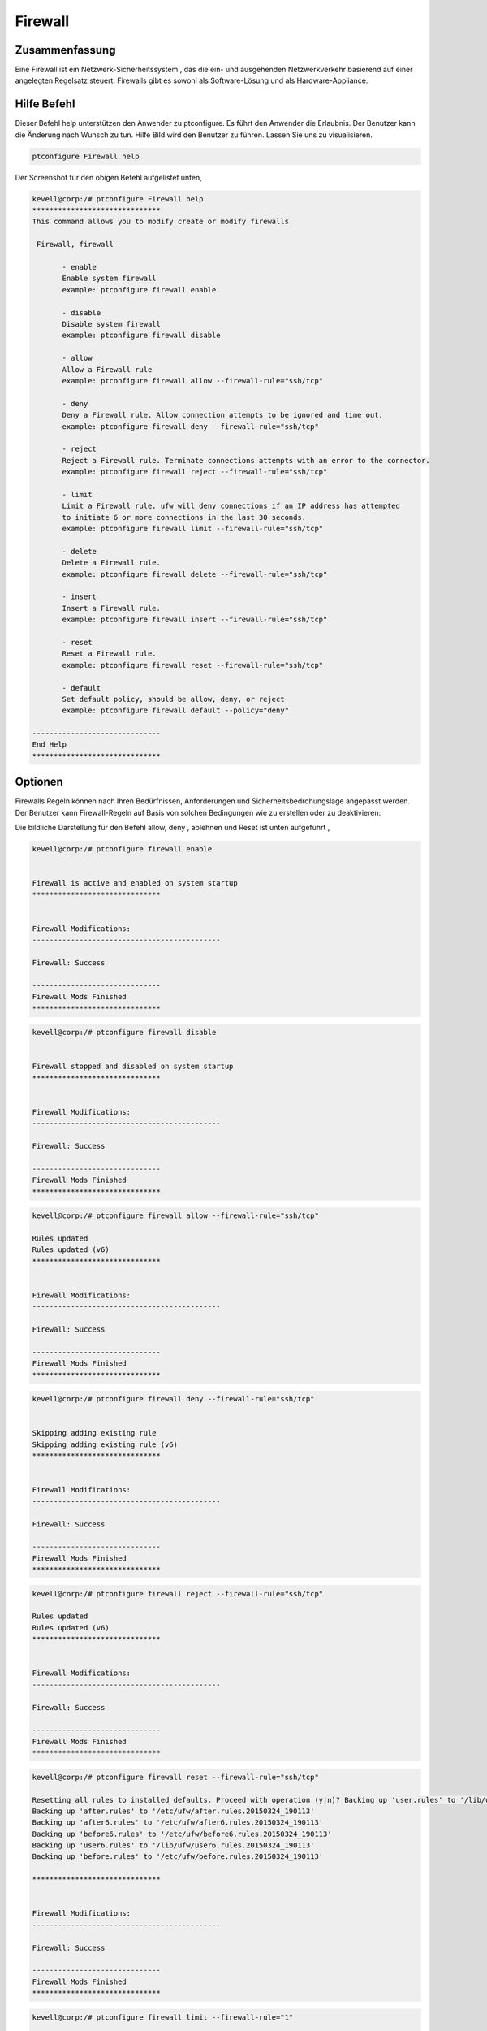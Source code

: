 ===========
Firewall
===========


Zusammenfassung
-------------------------

Eine Firewall ist ein Netzwerk-Sicherheitssystem , das die ein- und ausgehenden Netzwerkverkehr basierend auf einer angelegten Regelsatz steuert. Firewalls gibt es sowohl als Software-Lösung und als Hardware-Appliance.

Hilfe Befehl
----------------

Dieser Befehl help unterstützen den Anwender zu ptconfigure. Es führt den Anwender die Erlaubnis.
Der Benutzer kann die Änderung nach Wunsch zu tun. Hilfe Bild wird den Benutzer zu führen. Lassen Sie uns zu visualisieren.

.. code-block:: bash

  ptconfigure Firewall help

Der Screenshot für den obigen Befehl aufgelistet unten,

.. code-block:: bash

 kevell@corp:/# ptconfigure Firewall help
 ******************************
 This command allows you to modify create or modify firewalls

  Firewall, firewall

        - enable
        Enable system firewall
        example: ptconfigure firewall enable

        - disable
        Disable system firewall
        example: ptconfigure firewall disable

        - allow
        Allow a Firewall rule
        example: ptconfigure firewall allow --firewall-rule="ssh/tcp"

        - deny
        Deny a Firewall rule. Allow connection attempts to be ignored and time out.
        example: ptconfigure firewall deny --firewall-rule="ssh/tcp"

        - reject
        Reject a Firewall rule. Terminate connections attempts with an error to the connector.
        example: ptconfigure firewall reject --firewall-rule="ssh/tcp"

        - limit
        Limit a Firewall rule. ufw will deny connections if an IP address has attempted
        to initiate 6 or more connections in the last 30 seconds.
        example: ptconfigure firewall limit --firewall-rule="ssh/tcp"

        - delete
        Delete a Firewall rule.
        example: ptconfigure firewall delete --firewall-rule="ssh/tcp"

        - insert
        Insert a Firewall rule.
        example: ptconfigure firewall insert --firewall-rule="ssh/tcp"

        - reset
        Reset a Firewall rule.
        example: ptconfigure firewall reset --firewall-rule="ssh/tcp"

        - default
        Set default policy, should be allow, deny, or reject
        example: ptconfigure firewall default --policy="deny"

 ------------------------------
 End Help
 ******************************

Optionen
------------

Firewalls Regeln können nach Ihren Bedürfnissen, Anforderungen und Sicherheitsbedrohungslage angepasst werden. Der Benutzer kann Firewall-Regeln auf Basis von solchen Bedingungen wie zu erstellen oder zu deaktivieren:

.. cssclass:: table-bordered

 +-------------------+-----------------------------------------------------+-------------------------------------------+
 | Parameter         |  Funktion                                           | Kommentar                                 |
 +===================+=====================================================+===========================================+
 |IP address         | Absperren eine bestimmte IP-Adresse oder einen      |                                           |
 |                   | Bereich von IP-Adressen, die Sie denken,            |                                           |
 |                   | sind räuberische                                    |                                           |
 +-------------------+-----------------------------------------------------+-------------------------------------------+
 |Enable             | Aktivieren Sie Firewall-System                      | ptconfigure firewall enable               |
 +-------------------+-----------------------------------------------------+-------------------------------------------+
 |Disable            | Deaktivieren System-Firewall                        | ptconfigure firewall disable              |
 +-------------------+-----------------------------------------------------+-------------------------------------------+
 |Allow              | Lassen Sie Firewall-Regel                           | ptconfigure firewall allow –firewall-rule |
 |                   |                                                     | =”ssh/tcp”                                |
 +-------------------+-----------------------------------------------------+-------------------------------------------+
 |Deny               | Lassen Verbindungsversuch ignoriert und Auszeit     | ptconfigure firewall deny –firewall-rule  |
 |                   | werden                                              | =”ssh/tcp”                                |
 +-------------------+-----------------------------------------------------+-------------------------------------------+
 |Reject             | Verbindung beenden Versuche mit einem Fehler an dem | ptconfigure firewall reject –firewall-    |
 |                   | Verbinder                                           | rule=”ssh/tcp”                            |
 +-------------------+-----------------------------------------------------+-------------------------------------------+
 |Limit              | Ufw werden Verbindungen zu verweigern, wenn eine    | ptconfigure firewall limit –firewall      |
 |                   | IP-Adresse zu initiieren 6 oder mehr Verbindung in  | -rule=”ssh/tcp”                           |
 |                   | den letzten 30 Sekunden versucht.                   |                                           |
 +-------------------+-----------------------------------------------------+-------------------------------------------+
 |Delete             | Löschen Sie eine Firewall-Regel                     | ptconfigure firewall delete –firewall     |
 |                   |                                                     | -rule=”ssh/tcp”                           |
 +-------------------+-----------------------------------------------------+-------------------------------------------+
 |Insert             | Setzen Sie eine Firewall-Regel                      | ptconfigure firewall insert –firewall     |
 |                   |                                                     | -rule=”ssh/tcp”                           |
 +-------------------+-----------------------------------------------------+-------------------------------------------+
 |Reset              | Zurücksetzen eine Firewall-Regel                    | ptconfigure firewall reset –firewall      |
 |                   |                                                     | -rule=”ssh/tcp”                           |
 +-------------------+-----------------------------------------------------+-------------------------------------------+
 |default            | Standardrichtlinie, soll ermöglichen, zu leugnen    | ptconfigure firewall default –policy      |
 |                   | oder ablehnen.                                      | =”deny”|                                  |
 +-------------------+-----------------------------------------------------+-------------------------------------------+


Die bildliche Darstellung für den Befehl allow, deny , ablehnen und Reset ist unten aufgeführt ,


.. code-block:: bash

 kevell@corp:/# ptconfigure firewall enable 


 Firewall is active and enabled on system startup 
 ****************************** 


 Firewall Modifications: 
 -------------------------------------------- 

 Firewall: Success 

 ------------------------------ 
 Firewall Mods Finished 
 ****************************** 

.. code-block:: bash


 kevell@corp:/# ptconfigure firewall disable 


 Firewall stopped and disabled on system startup 
 ****************************** 


 Firewall Modifications: 
 -------------------------------------------- 

 Firewall: Success 

 ------------------------------ 
 Firewall Mods Finished 
 ****************************** 


.. code-block:: bash

 kevell@corp:/# ptconfigure firewall allow --firewall-rule="ssh/tcp"

 Rules updated
 Rules updated (v6)
 ******************************


 Firewall Modifications:
 --------------------------------------------

 Firewall: Success

 ------------------------------
 Firewall Mods Finished
 ******************************

.. code-block:: bash


 kevell@corp:/# ptconfigure firewall deny --firewall-rule="ssh/tcp"


 Skipping adding existing rule
 Skipping adding existing rule (v6)
 ******************************


 Firewall Modifications:
 --------------------------------------------

 Firewall: Success

 ------------------------------
 Firewall Mods Finished
 ******************************

.. code-block:: bash


 kevell@corp:/# ptconfigure firewall reject --firewall-rule="ssh/tcp"

 Rules updated
 Rules updated (v6)
 ******************************


 Firewall Modifications:
 --------------------------------------------

 Firewall: Success

 ------------------------------
 Firewall Mods Finished
 ******************************


.. code-block:: bash


 kevell@corp:/# ptconfigure firewall reset --firewall-rule="ssh/tcp"

 Resetting all rules to installed defaults. Proceed with operation (y|n)? Backing up 'user.rules' to '/lib/ufw/user.rules.20150324_190113'
 Backing up 'after.rules' to '/etc/ufw/after.rules.20150324_190113'
 Backing up 'after6.rules' to '/etc/ufw/after6.rules.20150324_190113'
 Backing up 'before6.rules' to '/etc/ufw/before6.rules.20150324_190113'
 Backing up 'user6.rules' to '/lib/ufw/user6.rules.20150324_190113'
 Backing up 'before.rules' to '/etc/ufw/before.rules.20150324_190113'
 
 ******************************


 Firewall Modifications:
 --------------------------------------------

 Firewall: Success

 ------------------------------
 Firewall Mods Finished
 ******************************

.. code-block:: bash

 kevell@corp:/# ptconfigure firewall limit --firewall-rule="1" 


 Rules updated 
 Rules updated (v6) 
 ****************************** 


 Firewall Modifications: 
 -------------------------------------------- 

 Firewall: Success 

 ------------------------------ 
 Firewall Mods Finished 
 ****************************** 

.. code-block:: bash

 kevell@corp:/# ptconfigure firewall delete --firewall-rule="1" 


 Rules updated 
 ****************************** 


 Firewall Modifications: 
 -------------------------------------------- 

 Firewall: Success 

 ------------------------------ 
 Firewall Mods Finished 
 ****************************** 

.. code-block:: bash

 kevell@corp:/# ptconfigure firewall insert --RowNum="1" --firewall-rule="ssh" 

 Rules updated 
 Rules updated (v6) 
 ****************************** 


 Firewall Modifications: 
 -------------------------------------------- 
 
 Firewall: Success 

 ------------------------------ 
 Firewall Mods Finished 
 ****************************** 

.. code-block:: bash


 kevell@corp:/# ptconfigure firewall default --policy="deny" 


 [Pharaoh Logging] Policy param for set default must be allow, deny or reject 
 Default incoming policy changed to 'deny' 
 (be sure to update your rules accordingly) 
 ****************************** 


 Firewall Modifications: 
 -------------------------------------------- 

 Firewall: Success 

 ------------------------------ 
 Firewall Mods Finished 
 ******************************

Vorteile
------------

* Die Firewall verhindert unerwünschten Zugriff auf das System über ein Netzwerk durch die Ermittlung und Verhinderung von Kommunikation über 
  riskante Ports.
* System kommunizieren über viele verschiedene anerkannte Ports, und die Firewall wird dazu neigen, diese ohne Rückfrage oder weist den 
  Benutzer zu ermöglichen.
* Firewalls können auch "verdächtige" Aktivität von außen zu erkennen.
* Der Benutzer kann die Regel, nach ihrem Wunsch eingestellt.
